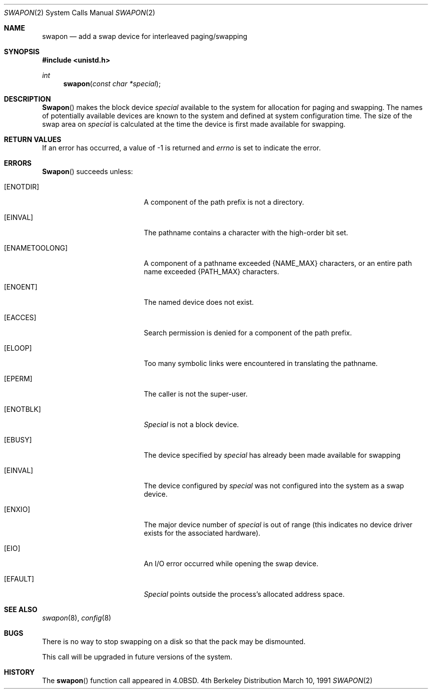 .\" Copyright (c) 1980, 1991 The Regents of the University of California.
.\" All rights reserved.
.\"
.\" Redistribution and use in source and binary forms, with or without
.\" modification, are permitted provided that the following conditions
.\" are met:
.\" 1. Redistributions of source code must retain the above copyright
.\"    notice, this list of conditions and the following disclaimer.
.\" 2. Redistributions in binary form must reproduce the above copyright
.\"    notice, this list of conditions and the following disclaimer in the
.\"    documentation and/or other materials provided with the distribution.
.\" 3. All advertising materials mentioning features or use of this software
.\"    must display the following acknowledgement:
.\"	This product includes software developed by the University of
.\"	California, Berkeley and its contributors.
.\" 4. Neither the name of the University nor the names of its contributors
.\"    may be used to endorse or promote products derived from this software
.\"    without specific prior written permission.
.\"
.\" THIS SOFTWARE IS PROVIDED BY THE REGENTS AND CONTRIBUTORS ``AS IS'' AND
.\" ANY EXPRESS OR IMPLIED WARRANTIES, INCLUDING, BUT NOT LIMITED TO, THE
.\" IMPLIED WARRANTIES OF MERCHANTABILITY AND FITNESS FOR A PARTICULAR PURPOSE
.\" ARE DISCLAIMED.  IN NO EVENT SHALL THE REGENTS OR CONTRIBUTORS BE LIABLE
.\" FOR ANY DIRECT, INDIRECT, INCIDENTAL, SPECIAL, EXEMPLARY, OR CONSEQUENTIAL
.\" DAMAGES (INCLUDING, BUT NOT LIMITED TO, PROCUREMENT OF SUBSTITUTE GOODS
.\" OR SERVICES; LOSS OF USE, DATA, OR PROFITS; OR BUSINESS INTERRUPTION)
.\" HOWEVER CAUSED AND ON ANY THEORY OF LIABILITY, WHETHER IN CONTRACT, STRICT
.\" LIABILITY, OR TORT (INCLUDING NEGLIGENCE OR OTHERWISE) ARISING IN ANY WAY
.\" OUT OF THE USE OF THIS SOFTWARE, EVEN IF ADVISED OF THE POSSIBILITY OF
.\" SUCH DAMAGE.
.\"
.\"     from: @(#)swapon.2	6.7 (Berkeley) 3/10/91
.\"	$Id: swapon.3,v 1.5 1994/04/19 00:11:23 jtc Exp $
.\"
.Dd March 10, 1991
.Dt SWAPON 2
.Os BSD 4
.Sh NAME
.Nm swapon
.Nd add a swap device for interleaved paging/swapping
.Sh SYNOPSIS
.Fd #include <unistd.h>
.Ft int
.Fn swapon "const char *special"
.Sh DESCRIPTION
.Fn Swapon
makes the block device 
.Fa special
available to the system for
allocation for paging and swapping.  The names of potentially
available devices are known to the system and defined at system
configuration time.  The size of the swap area on 
.Fa special
is calculated at the time the device is first made available
for swapping.
.Sh RETURN VALUES
If an error has occurred, a value of -1 is returned and
.Va errno
is set to indicate the error.
.Sh ERRORS
.Fn Swapon
succeeds unless:
.Bl -tag -width Er
.It Bq Er ENOTDIR
A component of the path prefix is not a directory.
.It Bq Er EINVAL
The pathname contains a character with the high-order bit set.
.It Bq Er ENAMETOOLONG
A component of a pathname exceeded 
.Dv {NAME_MAX}
characters, or an entire path name exceeded 
.Dv {PATH_MAX}
characters.
.It Bq Er ENOENT
The named device does not exist.
.It Bq Er EACCES
Search permission is denied for a component of the path prefix.
.It Bq Er ELOOP
Too many symbolic links were encountered in translating the pathname.
.It Bq Er EPERM
The caller is not the super-user.
.It Bq Er ENOTBLK
.Fa Special
is not a block device.
.It Bq Er EBUSY
The device specified by
.Fa special
has already
been made available for swapping
.It Bq Er EINVAL
The device configured by
.Fa special
was not
configured into the system as a swap device.
.It Bq Er ENXIO
The major device number of 
.Fa special
is out of range (this indicates no device driver exists
for the associated hardware).
.It Bq Er EIO
An I/O error occurred while opening the swap device.
.It Bq Er EFAULT
.Fa Special
points outside the process's allocated address space.
.Sh SEE ALSO
.Xr swapon 8 ,
.Xr config 8
.Sh BUGS
There is no way to stop swapping on a disk so that the pack may be
dismounted.
.Pp
This call will be upgraded in future versions of the system.
.Sh HISTORY
The
.Fn swapon
function call appeared in
.Bx 4.0 .
